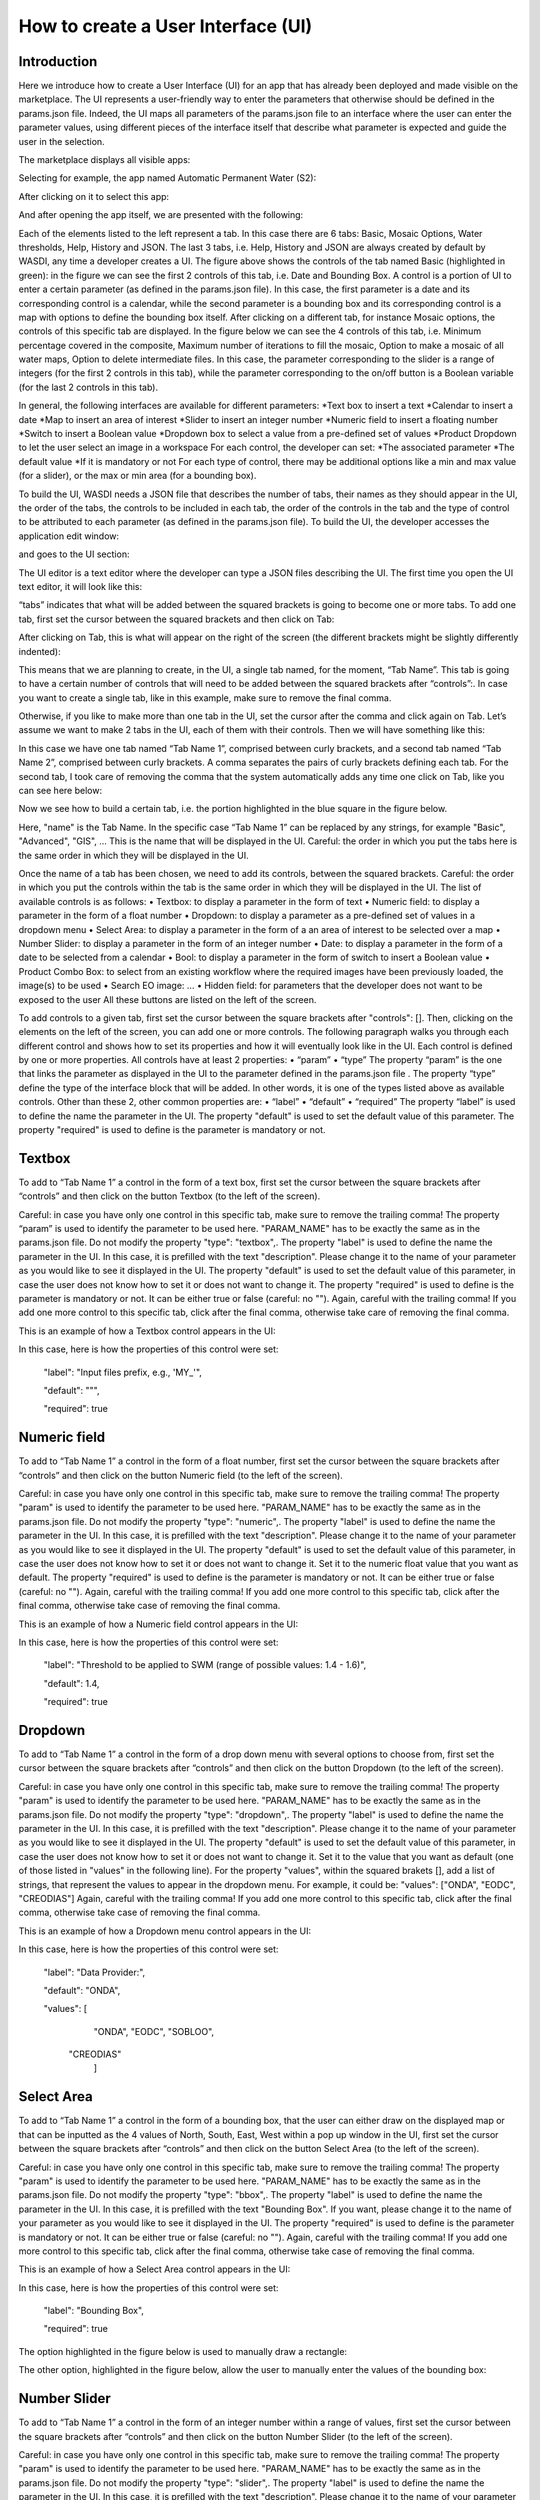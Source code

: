 .. User interface tutorial

.. _UITutorial:

How to create a User Interface (UI)
=======================================

Introduction
------------------------------------------

Here we introduce how to create a User Interface (UI) for an app that has already been deployed and made visible on the marketplace.
The UI represents a user-friendly way to enter the parameters that otherwise should be defined in the params.json file.
Indeed, the UI maps all parameters of the params.json file to an interface where the user can enter the parameter values,
using different pieces of the interface itself that describe what parameter is expected and guide the user in the selection.

The marketplace displays all visible apps:

.. image:: _static/ui_images/1.png

Selecting for example, the app named Automatic Permanent Water (S2):

.. image:: _static/ui_images/2.png

After clicking on it to select this app:

.. image:: _static/ui_images/3.png

And after opening the app itself, we are presented with the following:

.. image:: _static/ui_images/4.png

Each of the elements listed to the left represent a tab. In this case there are 6 tabs: Basic, Mosaic Options, Water thresholds, Help, History and JSON. The last 3 tabs, i.e. Help, History and JSON are always created by default by WASDI, any time a developer creates a UI.
The figure above shows the controls of the tab named Basic (highlighted in green): in the figure we can see the first 2 controls of this tab, i.e. Date and Bounding Box. A control is a portion of UI to enter a certain parameter (as defined in the params.json file). In this case, the first parameter is a date and its corresponding control is a calendar, while the second parameter is a bounding box and its corresponding control is a map with options to define the bounding box itself.
After clicking on a different tab, for instance Mosaic options, the controls of this specific tab are displayed. In the figure below we can see the 4 controls of this tab, i.e. Minimum percentage covered in the composite, Maximum number of iterations to fill the mosaic, Option to make a mosaic of all water maps, Option to delete intermediate files. In this case, the parameter corresponding to the slider is a range of integers (for the first 2 controls in this tab), while the parameter corresponding to the on/off button is a Boolean variable (for the last 2 controls in this tab).

.. image:: _static/ui_images/5.png

In general, the following interfaces are available for different parameters:
*Text box to insert a text
*Calendar to insert a date
*Map to insert an area of interest
*Slider to insert an integer number
*Numeric field to insert a floating number
*Switch to insert a Boolean value
*Dropdown box to select a value from a pre-defined set of values
*Product Dropdown to let the user select an image in a workspace
For each control, the developer can set:
*The associated parameter
*The default value
*If it is mandatory or not
For each type of control, there may be additional options like a min and max value (for a slider), or the max or min area (for a bounding box).

To build the UI, WASDI needs a JSON file that describes the number of tabs, their names as they should appear in the UI, the order of the tabs, the controls to be included in each tab, the order of the controls in the tab and the type of control to be attributed to each parameter (as defined in the params.json file). To build the UI, the developer accesses the application edit window:

.. image:: _static/ui_images/6.png

and goes to the UI section:

.. image:: _static/ui_images/7.png

The UI editor is a text editor where the developer can type a JSON files describing the UI. The first time you open the UI text editor, it will look like this:

.. image:: _static/ui_images/8.png

“tabs” indicates that what will be added between the squared brackets is going to become one or more tabs. To add one tab, first set the cursor between the squared brackets and then click on Tab:

.. image:: _static/ui_images/9.png
    :scale: 100 %

After clicking on Tab, this is what will appear on the right of the screen (the different brackets might be slightly differently indented):

.. image:: _static/ui_images/10.png
    :scale: 100 %

This means that we are planning to create, in the UI, a single tab named, for the moment, “Tab Name”. This tab is going to have a certain number of controls that will need to be added between the squared brackets after “controls”:. In case you want to create a single tab, like in this example, make sure to remove the final comma.

Otherwise, if you like to make more than one tab in the UI, set the cursor after the comma and click again on Tab. Let’s assume we want to make 2 tabs in the UI, each of them with their controls. Then we will have something like this:

.. image:: _static/ui_images/11.png
    :scale: 100 %

In this case we have one tab named “Tab Name 1”, comprised between curly brackets, and a second tab named “Tab Name 2”, comprised between curly brackets. A comma separates the pairs of curly brackets defining each tab. For the second tab, I took care of removing the comma that the system automatically adds any time one click on Tab, like you can see here below:

.. image:: _static/ui_images/12.png
    :scale: 100 %

Now we see how to build a certain tab, i.e. the portion highlighted in the blue square in the figure below.

.. image:: _static/ui_images/13.png
    :scale: 100 %

Here, "name" is the Tab Name. In the specific case “Tab Name 1” can be replaced by any strings, for example "Basic", "Advanced", "GIS", ...  This is the name that will be displayed in the UI. Careful: the order in which you put the tabs here is the same order in which they will be displayed in the UI.

Once the name of a tab has been chosen, we need to add its controls, between the squared brackets. Careful: the order in which you put the controls within the tab is the same order in which they will be displayed in the UI. The list of available controls is as follows:
•	Textbox: to display a parameter in the form of text
•	Numeric field: to display a parameter in the form of a float number
•	Dropdown: to display a parameter as a pre-defined set of values in a dropdown menu
•	Select Area: to display a parameter in the form of a an area of interest to be selected over a map
•	Number Slider: to display a parameter in the form of an integer number
•	Date: to display a parameter in the form of a date to be selected from a calendar
•	Bool: to display a parameter in the form of switch to insert a Boolean value
•	Product Combo Box: to select from an existing workflow where the required images have been previously loaded, the image(s) to be used
•	Search EO image: …
•	Hidden field: for parameters that the developer does not want to be exposed to the user
All these buttons are listed on the left of the screen.

.. image:: _static/ui_images/14.png
    :scale: 100 %

To add controls to a given tab, first set the cursor between the square brackets after "controls": []. Then, clicking on the elements on the left of the screen, you can add one or more controls. The following paragraph walks you through each different control and shows how to set its properties and how it will eventually look like in the UI.
Each control is defined by one or more properties. All controls have at least 2 properties:
•	“param”
•	“type”
The property “param” is the one that links the parameter as displayed in the UI to the parameter defined in the params.json file .
The property “type” define the type of the interface block that will be added. In other words, it is one of the types listed above as available controls.
Other than these 2, other common properties are:
•	“label”
•	“default”
•	“required”
The property “label” is used to define the name the parameter in the UI.
The property "default" is used to set the default value of this parameter.
The property "required" is used to define is the parameter is mandatory or not.

Textbox
----------------
To add to “Tab Name 1” a control in the form of a text box, first set the cursor between the square brackets after “controls” and then click on the button Textbox (to the left of the screen).

.. image:: _static/ui_images/15.png
    :scale: 100 %

Careful: in case you have only one control in this specific tab, make sure to remove the trailing  comma!
The property “param” is used to identify the parameter to be used here. "PARAM_NAME" has to be exactly the same as in the params.json file.
Do not modify the property "type": "textbox",.
The property "label" is used to define the name the parameter in the UI. In this case, it is prefilled with the text "description". Please change it to the name of your parameter as you would like to see it displayed in the UI.
The property "default" is used to set the default value of this parameter, in case the user does not know how to set it or does not want to change it.
The property "required" is used to define is the parameter is mandatory or not. It can be either true or false (careful: no "").
Again, careful with the trailing comma! If you add one more control to this specific tab, click after the final comma, otherwise take care of removing the final comma.

This is an example of how a Textbox control appears in the UI:

.. image:: _static/ui_images/16.png
    :scale: 100 %

In this case, here is how the properties of this control were set:

    "label": "Input files prefix, e.g., 'MY_'",

    "default": """,

    "required": true

Numeric field
--------------------

To add to “Tab Name 1” a control in the form of a float number, first set the cursor between the square brackets after “controls” and then click on the button Numeric field (to the left of the screen).

.. image:: _static/ui_images/17.png
    :scale: 100 %

Careful: in case you have only one control in this specific tab, make sure to remove the trailing  comma!
The property "param" is used to identify the parameter to be used here. "PARAM_NAME" has to be exactly the same as in the params.json file.
Do not modify the property "type": "numeric",.
The property "label" is used to define the name the parameter in the UI. In this case, it is prefilled with the text "description". Please change it to the name of your parameter as you would like to see it displayed in the UI.
The property "default" is used to set the default value of this parameter, in case the user does not know how to set it or does not want to change it. Set it to the numeric float value that you want as default.
The property "required" is used to define is the parameter is mandatory or not. It can be either true or false (careful: no "").
Again, careful with the trailing comma! If you add one more control to this specific tab, click after the final comma, otherwise take case of removing the final comma.

This is an example of how a Numeric field control appears in the UI:

.. image:: _static/ui_images/18.png
    :scale: 100 %

In this case, here is how the properties of this control were set:

    "label": "Threshold to be applied to SWM (range of possible values: 1.4 - 1.6)",

    "default": 1.4,

    "required": true

Dropdown
-----------------

To add to “Tab Name 1” a control in the form of a drop down menu with several options to choose from, first set the cursor between the square brackets after “controls” and then click on the button Dropdown (to the left of the screen).

.. image:: _static/ui_images/19.png
    :scale: 100 %

Careful: in case you have only one control in this specific tab, make sure to remove the trailing  comma!
The property "param" is used to identify the parameter to be used here. "PARAM_NAME" has to be exactly the same as in the params.json file.
Do not modify the property "type": "dropdown",.
The property "label" is used to define the name the parameter in the UI. In this case, it is prefilled with the text "description". Please change it to the name of your parameter as you would like to see it displayed in the UI.
The property "default" is used to set the default value of this parameter, in case the user does not know how to set it or does not want to change it. Set it to the value that you want as default (one of those listed in "values" in the following line).
For the property "values", within the squared brakets [], add a list of strings, that represent the values to appear in the dropdown menu. For example, it could be: "values": ["ONDA", "EODC", "CREODIAS"]
Again, careful with the trailing comma! If you add one more control to this specific tab, click after the final comma, otherwise take case of removing the final comma.

This is an example of how a Dropdown menu control appears in the UI:

.. image:: _static/ui_images/20.png
    :scale: 100 %

In this case, here is how the properties of this control were set:

    "label": "Data Provider:",

    "default": "ONDA",

    "values": [
                          "ONDA",
                          "EODC",
                          "SOBLOO",
                      "CREODIAS"
                       ]

Select Area
-----------------

To add to “Tab Name 1” a control in the form of a bounding box, that the user can either draw on the displayed map or that can be inputted as the 4 values of North, South, East, West within a pop up window in the UI, first set the cursor between the square brackets after “controls” and then click on the button Select Area (to the left of the screen).

.. image:: _static/ui_images/21.png
    :scale: 100 %

Careful: in case you have only one control in this specific tab, make sure to remove the trailing  comma!
The property "param" is used to identify the parameter to be used here. "PARAM_NAME" has to be exactly the same as in the params.json file.
Do not modify the property "type": "bbox",.
The property "label" is used to define the name the parameter in the UI. In this case, it is prefilled with the text "Bounding Box". If you want, please change it to the name of your parameter as you would like to see it displayed in the UI.
The property "required" is used to define is the parameter is mandatory or not. It can be either true or false (careful: no "").
Again, careful with the trailing comma! If you add one more control to this specific tab, click after the final comma, otherwise take case of removing the final comma.

This is an example of how a Select Area control appears in the UI:

.. image:: _static/ui_images/22.png
    :scale: 100 %

In this case, here is how the properties of this control were set:

    "label": "Bounding Box",

    "required": true

The option highlighted in the figure below is used to manually draw a rectangle:

.. image:: _static/ui_images/23.png
    :scale: 100 %

The other option, highlighted in the figure below, allow the user to manually enter the values of the bounding box:

.. image:: _static/ui_images/24.png
    :scale: 100 %

Number Slider
----------------------
To add to “Tab Name 1” a control in the form of an integer number within a range of values, first set the cursor between the square brackets after “controls” and then click on the button Number Slider (to the left of the screen).

.. image:: _static/ui_images/25.png
    :scale: 100 %

Careful: in case you have only one control in this specific tab, make sure to remove the trailing  comma!
The property "param" is used to identify the parameter to be used here. "PARAM_NAME" has to be exactly the same as in the params.json file.
Do not modify the property "type": "slider",.
The property "label" is used to define the name the parameter in the UI. In this case, it is prefilled with the text "description". Please change it to the name of your parameter as you would like to see it displayed in the UI.
The property "default" is used to set the default value of this parameter, in case the user does not know how to set it or does not want to change it. Set it to the numeric integer value that you want as default.
The property "min" is used to set the minimum (integer) acceptable value of this parameter. Set it to the numeric integer value that you want as minimum.
The property "max" is used to set the maximum (integer) acceptable value of this parameter. Set it to the numeric integer value that you want as maximum.
The property "required" is used to define is the parameter is mandatory or not. It can be either true or false (careful: no "").
Again, careful with the trailing comma! If you add one more control to this specific tab, click after the final comma, otherwise take case of removing the final comma.

This is an example of how a Number Slider control appears in the UI:

.. image:: _static/ui_images/26.png
    :scale: 100 %

In this case, here is how the properties of this control were set:

    "label": "Days to search in the past",

    "default": 10,

    "min": 5,

    "max": 20,

    "required": true


Date
----------------
To add to “Tab Name 1” a control in the form of a date, first set the cursor between the square brackets after “controls” and then click on the button Date (to the left of the screen).

.. image:: _static/ui_images/27.png
    :scale: 100 %

Careful: in case you have only one control in this specific tab, make sure to remove the trailing  comma!
The property "param" is used to identify the parameter to be used here. "PARAM_NAME" has to be exactly the same as in the params.json file. Please change it to the name of your parameter if you want to.
Do not modify the property "type": "date",.
The property "label" is used to define the name the parameter in the UI. In this case, it is prefilled with the text "Date". If you want, please change it to the name of your parameter as you would like to see it displayed in the UI.
The property "required" is used to define is the parameter is mandatory or not. It can be either true or false (careful: no "").
Again, careful with the trailing comma! If you add one more control to this specific tab, click after the final comma, otherwise take case of removing the final comma.

This is an example of how a Date control appears in the UI:

.. image:: _static/ui_images/28.png
    :scale: 100 %

.. image:: _static/ui_images/29.png
    :scale: 100 %

In this case, here is how the properties of this control were set:

    "label": "Date",
    "required": true

Bool
-----------------

To add to “Tab Name 1” a control in the form of a Boolean variable, first set the cursor between the square brackets after “controls” and then click on the button Bool (to the left of the screen).

.. image:: _static/ui_images/30.png
    :scale: 100 %

Careful: in case you have only one control in this specific tab, make sure to remove the trailing  comma!
The property "param" is used to identify the parameter to be used here. "PARAM_NAME" has to be exactly the same as in the params.json file. Please change it to the name of your parameter if you want to.
Do not modify the property "type": "boolean",.
The property "label" is used to define the name the parameter in the UI. In this case, it is prefilled with the text "description". Please change it to the name of your parameter as you would like to see it displayed in the UI.
The property "default" is used to set the default value of this parameter, in case the user does not know how to set it or does not want to change it. Set it to the value that you want as default: false or true.
The property "required" is used to define is the parameter is mandatory or not. It can be either true or false (careful: no "").
Again, careful with the trailing comma! If you add one more control to this specific tab, click after the final comma, otherwise take case of removing the final comma.

This is an example of how a Bool control appears in the UI:

.. image:: _static/ui_images/31.png
    :scale: 100 %

In this case, here is how the properties of this control were set:

    "label": "Option to delete intermediate files",

    "default": true,

    "required": true

Product Combo Box
---------------------------

To add to “Tab Name 1” a control in the form of Product Combo Box to allow selecting a product from an existing workspace, first set the cursor between the square brackets after “controls” and then click on the button Product Combo Box (to the left of the screen).

.. image:: _static/ui_images/32.png
    :scale: 100 %

Careful: in case you have only one control in this specific tab, make sure to remove the trailing  comma!
The property "param" is used to identify the parameter to be used here. "PARAM_NAME" has to be exactly the same as in the params.json file. Please change it to the name of your parameter if you want to.
Do not modify the property "type": " productscombo ",.
The property "label" is used to define the name the parameter in the UI. In this case, it is prefilled with the text "Product". Please change it to the name of your parameter as you would like to see it displayed in the UI.
The property "required" is used to define is the parameter is mandatory or not. It can be either true or false (careful: no "").
The property " showExtension " is determine whether the extension of the output of the combo will be showed. It can be either false or true.
Again, careful with the trailing comma! If you add one more control to this specific tab, click after the final comma, otherwise take case of removing the final comma.

This is an example of how a Product Combo Box control appears in the UI:

.. image:: _static/ui_images/32.png
    :scale: 100 %

.. image:: _static/ui_images/33.png
    :scale: 100 %

In this case, here is how the properties of this control were set:

    "type": “productscombo”,

    "label": "Reference Image (.tif)",

    "required": true,

    "showExtension": false

Search EO Image
----------------------

To add to “Tab Name 1” a control in the form of …, first set the cursor between the square brackets after “controls” and then click on the button Search EO Image (to the left of the screen).

.. image:: _static/ui_images/34.png
    :scale: 100 %

Careful: in case you have only one control in this specific tab, make sure to remove the trailing  comma!
The property "param" is used to identify the parameter to be used here. "PARAM_NAME" has to be exactly the same as in the params.json file. Please change it to the name of your parameter if you want to.
Do not modify the property "type": " searcheoimage ",.
The property "label" is used to define the name the parameter in the UI. In this case, it is prefilled with the text " Description ". Please change it to the name of your parameter as you would like to see it displayed in the UI.
The property "required" is used to define is the parameter is mandatory or not. It can be either true or false (careful: no "").
Again, careful with the trailing comma! If you add one more control to this specific tab, click after the final comma, otherwise take case of removing the final comma.

Hidden Field
-----------------
To add to “Tab Name 1” a control in the form of an **Hidden filed**, first set the cursor between the square brackets after “controls” and then click on the button Hidden Field (to the left of the screen).

.. image:: _static/ui_images/35.png
    :scale: 100 %

Careful: in case you have only one control in this specific tab, make sure to remove the trailing  comma!
The property "param" is used to identify the parameter to be used here. "PARAM_NAME" has to be exactly the same as in the params.json file. Please change it to the name of your parameter if you want to.
Do not modify the property "type": " hidden ",.
The property "default" allows to set the actual value for this UI control.
Again, careful with the trailing comma! If you add one more control to this specific tab, click after the final comma, otherwise take case of removing the final comma.

One additional option concerns the button “Render As Strings”. You can add this right after the very first curly brackets (i.e. before the section with the tabs).

.. image:: _static/ui_images/36.png
    :scale: 100 %

The idea behind this button is that, without “Render As Strings” WASDI cannot generate primitive parameters. In other words, without “Render As Strings” a calendar will return a date, a map will return a bbox object, a slider will return a number. But with “Render As Strings”, WASDI will automatically convert all the parameters to strings.
“Render As Strings” is required with IDL and Matlab processors. In case of a Python processor, the developer has the choice between primitive types and strings.

Eventually, the user saves the UI that is then available in the marketplace.

Example - Create an actual UI
-------------------------------

The following is an example with 3 tabs: the first tab “Tab Name 1” has 3 controls, the second tab “Tab Name 2” has 1 control and the third tab “Tab Name 3” has 1 control. Please note the comma between “Tab Name 1” and “Tab Name 2” and between “Tab Name 2” and “Tab Name 3” (in orange) and the comma between the first and the second control and between the second and the third control in “Tab Name 1” (in purple). All trailing commas have been removed: please check the location of the red crosses.

.. image:: _static/ui_images/37.png
    :scale: 100 %

Now, let's try to reproduce together an example. We use the app developed here:
https://wasdi.readthedocs.io/en/latest/PythonTutorial.html
The file params.json contains 5 parameters

.. image:: _static/ui_images/38.png
    :scale: 100 %

Which means that the UI will contains 5 controls.

In this case we set 2 Tabs, one named “Input” and the other one named "Provider selection".

.. image:: _static/ui_images/39.png
    :scale: 100 %

The first tab “Input” contains 4 controls (within the squared brakets []), the second tab “Provider selection” contains 1 control (within the squared brakets []). The order in which the tabs appear here is the same order in which they will appear in the UI, as you can see below.

.. image:: _static/ui_images/40.png
    :scale: 100 %

The first tab “Input” is composed of a "date" control, a “slider” control, a "bbox" control and one more “slider” control. The “date” control refers to the parameter named DATE in the file params.json. The first “slider” control refers to the parameter named SEARCHDAYS in the file params.json. The “bbox” control refers to the parameter named BBOX in the file params.json. The second “slider” control refers to the parameter named BBOX in the file params.json. The order in which the controls appear here is the same order in which they will appear in the UI, within the “Input” tab, as you can see below.

.. image:: _static/ui_images/41.png
    :scale: 100 %

The second tab is composed of 1 "dropdown" control. This “dropdown” control refers to the parameter named PROVIDER in the file params.json.

.. image:: _static/ui_images/42.png
    :scale: 100 %

